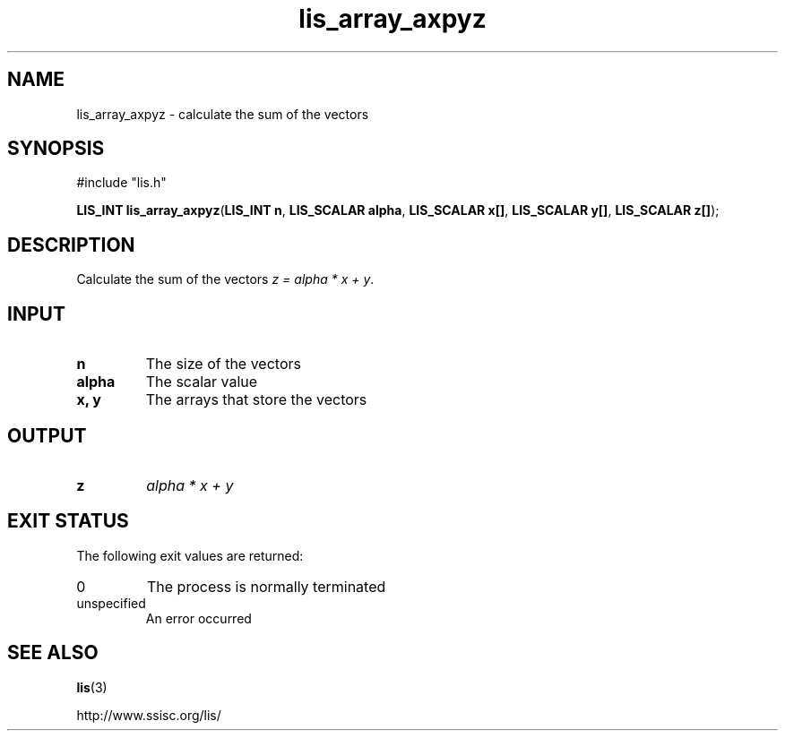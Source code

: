 .TH lis_array_axpyz 3 "3 Dec 2014" "Man Page" "Lis Library Functions"

.SH NAME

lis_array_axpyz \- calculate the sum of the vectors

.SH SYNOPSIS

#include "lis.h"

\fBLIS_INT lis_array_axpyz\fR(\fBLIS_INT n\fR, \fBLIS_SCALAR alpha\fR, \fBLIS_SCALAR x[]\fR, \fBLIS_SCALAR y[]\fR, \fBLIS_SCALAR z[]\fR);

.SH DESCRIPTION

Calculate the sum of the vectors \fIz = alpha * x + y\fR.

.SH INPUT

.IP "\fBn\fR"
The size of the vectors

.IP "\fBalpha\fR"
The scalar value

.IP "\fBx, y\fR"
The arrays that store the vectors

.SH OUTPUT

.IP "\fBz\fR"
\fIalpha * x + y\fR 

.SH EXIT STATUS

The following exit values are returned:
.IP "0"
The process is normally terminated
.IP "unspecified"
An error occurred

.SH SEE ALSO

.BR lis (3)
.PP
http://www.ssisc.org/lis/

